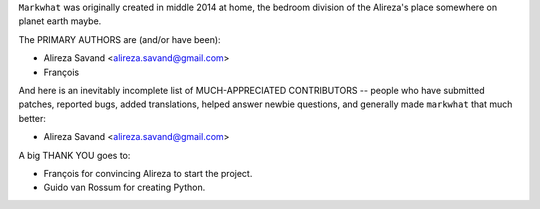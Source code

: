 ``Markwhat`` was originally created in middle 2014 at home, the bedroom
division of the Alireza's place somewhere on planet earth maybe.

The PRIMARY AUTHORS are (and/or have been):

* Alireza Savand <alireza.savand@gmail.com>
* François‎

And here is an inevitably incomplete list of MUCH-APPRECIATED CONTRIBUTORS --
people who have submitted patches, reported bugs, added translations, helped
answer newbie questions, and generally made ``markwhat`` that much better:

* Alireza Savand <alireza.savand@gmail.com>


A big THANK YOU goes to:

* François‎ for convincing Alireza to start the project.
* Guido van Rossum for creating Python.
